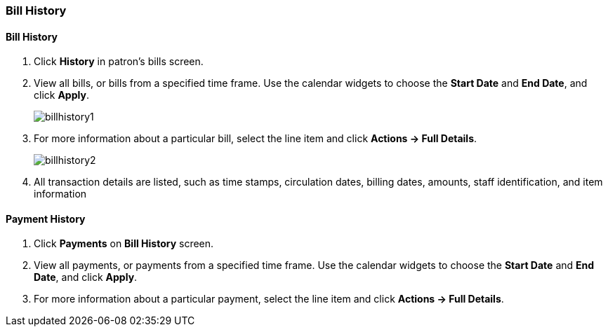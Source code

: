 [[cat-bill-history]]
Bill History
~~~~~~~~~~~~
(((Bill History)))

Bill History
^^^^^^^^^^^^^

. Click *History* in patron's bills screen.
. View all bills, or bills from a specified time frame. Use the calendar widgets to choose the *Start Date* and *End Date*, and click *Apply*.
+
image:images/circ/billhistory1.png[scaledwidth="75%"]
+
. For more information about a particular bill, select the line item and click *Actions -> Full Details*.
+
image:images/circ/billhistory2.png[scaledwidth="75%"]
+
. All transaction details are listed, such as time stamps, circulation dates, billing dates, amounts, staff identification, and item information


Payment History
^^^^^^^^^^^^^^^

. Click *Payments* on *Bill History* screen.
. View all payments, or payments from a specified time frame. Use the calendar widgets to choose the *Start Date* and *End Date*, and click *Apply*.
. For more information about a particular payment, select the line item and click *Actions -> Full Details*.
